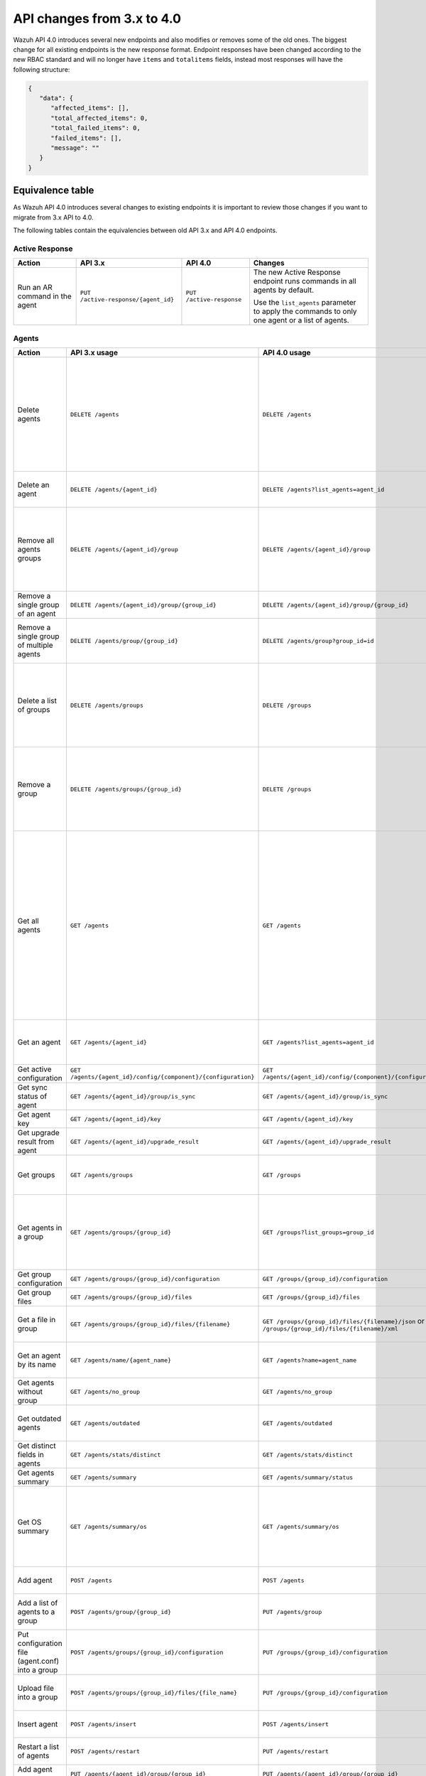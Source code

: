 .. Copyright (C) 2020 Wazuh, Inc.


.. API_changes_from_3_x_to_4_0

API changes from 3.x to 4.0
===========================

Wazuh API 4.0 introduces several new endpoints and also modifies or removes some of the old ones. The biggest change for all existing endpoints is the new response format. Endpoint responses have been changed according to the new RBAC standard and will no longer have ``items`` and ``totalitems`` fields, instead most responses will have the following structure:

.. code-block:: json
    :class: output

    {
       "data": {
          "affected_items": [],
          "total_affected_items": 0,
          "total_failed_items": 0,
          "failed_items": [],
          "message": ""
       }
    }


Equivalence table
-----------------

As Wazuh API 4.0 introduces several changes to existing endpoints it is important to review those changes if you want to migrate from 3.x API to 4.0.

The following tables contain the equivalencies between old API 3.x and API 4.0 endpoints.

Active Response
~~~~~~~~~~~~~~~

+--------------------------------+-------------------------------------+--------------------------+------------------------------------------------------------------------------------------------+
| Action                         | API 3.x                             | API 4.0                  | Changes                                                                                        |
+================================+=====================================+==========================+================================================================================================+
|                                |                                     |                          | The new Active Response endpoint runs commands in all agents by default.                       |
| Run an AR command in the agent | ``PUT /active-response/{agent_id}`` | ``PUT /active-response`` |                                                                                                |
|                                |                                     |                          | Use the ``list_agents`` parameter to apply the commands to only one agent or a list of agents. |
+--------------------------------+-------------------------------------+--------------------------+------------------------------------------------------------------------------------------------+

Agents
~~~~~~

+--------------------------------------------------+---------------------------------------------------------------+---------------------------------------------------------------+-------------------------------------------------------------------------------------------------------------------------------------------+
| Action                                           | API 3.x usage                                                 | API 4.0 usage                                                 | Changes                                                                                                                                   |
+==================================================+===============================================================+===============================================================+===========================================================================================================================================+
|                                                  |                                                               |                                                               | Removed ``ids`` query parameter.                                                                                                          |
|                                                  |                                                               |                                                               |                                                                                                                                           |
| Delete agents                                    | ``DELETE /agents``                                            | ``DELETE /agents``                                            | Use the ``list_agents`` parameter instead of ``ids`` to indicate which agents must be deleted.                                            |
|                                                  |                                                               |                                                               |                                                                                                                                           |
|                                                  |                                                               |                                                               | If no ``list_agents`` is provided no agents will be removed. In order to remove all agents, it must be specified with the "all" keyword.  |
+--------------------------------------------------+---------------------------------------------------------------+---------------------------------------------------------------+-------------------------------------------------------------------------------------------------------------------------------------------+
| Delete an agent                                  | ``DELETE /agents/{agent_id}``                                 | ``DELETE /agents?list_agents=agent_id``                       | Use the ``list_agents`` parameter to indicate which agents must be deleted.                                                               |
+--------------------------------------------------+---------------------------------------------------------------+---------------------------------------------------------------+-------------------------------------------------------------------------------------------------------------------------------------------+
|                                                  |                                                               |                                                               | Added ``list_groups`` parameter in query to specify an array of group's ID to remove from the agent.                                      |
| Remove all agents groups                         | ``DELETE /agents/{agent_id}/group``                           | ``DELETE /agents/{agent_id}/group``                           |                                                                                                                                           |
|                                                  |                                                               |                                                               | Removes the agent from all groups by default or a list of them if ``list_groups`` parameter is found.                                     |
+--------------------------------------------------+---------------------------------------------------------------+---------------------------------------------------------------+-------------------------------------------------------------------------------------------------------------------------------------------+
| Remove a single group of an agent                | ``DELETE /agents/{agent_id}/group/{group_id}``                | ``DELETE /agents/{agent_id}/group/{group_id}``                | No major changes.                                                                                                                         |
+--------------------------------------------------+---------------------------------------------------------------+---------------------------------------------------------------+-------------------------------------------------------------------------------------------------------------------------------------------+
| Remove a single group of multiple agents         | ``DELETE /agents/group/{group_id}``                           | ``DELETE /agents/group?group_id=id``                          | Use the ``list_agents`` parameter to indicate from which agents the group should me removed.                                              |
+--------------------------------------------------+---------------------------------------------------------------+---------------------------------------------------------------+-------------------------------------------------------------------------------------------------------------------------------------------+
|                                                  |                                                               |                                                               | The new endpoint can delete all groups or a list of them.                                                                                 |
| Delete a list of groups                          | ``DELETE /agents/groups``                                     | ``DELETE /groups``                                            |                                                                                                                                           |
|                                                  |                                                               |                                                               | Use the ``list_groups`` to choose groups to delete. If ``list_groups`` is empty, nothing will be removed (``all`` keyword to remove all). |
+--------------------------------------------------+---------------------------------------------------------------+---------------------------------------------------------------+-------------------------------------------------------------------------------------------------------------------------------------------+
|                                                  |                                                               |                                                               | The new endpoint can delete all groups or a list of them.                                                                                 |
| Remove a group                                   | ``DELETE /agents/groups/{group_id}``                          | ``DELETE /groups``                                            |                                                                                                                                           |
|                                                  |                                                               |                                                               | Use the ``list_groups`` to choose groups to delete. If ``list_groups`` is empty, nothing will be removed (``all`` keyword to remove all). |
+--------------------------------------------------+---------------------------------------------------------------+---------------------------------------------------------------+-------------------------------------------------------------------------------------------------------------------------------------------+
|                                                  |                                                               |                                                               | Return information about all available agents or a list of them.                                                                          |
|                                                  |                                                               |                                                               |                                                                                                                                           |
|                                                  |                                                               |                                                               | Added parameter ``list_agents`` in query used to specify a list of agents IDs (separated by comma) from which agents get the information. |
| Get all agents                                   | ``GET /agents``                                               | ``GET /agents``                                               |                                                                                                                                           |
|                                                  |                                                               |                                                               | Added parameter ``registerIP`` in query used to filter by the IP used when registering the agent.                                         |
|                                                  |                                                               |                                                               |                                                                                                                                           |
|                                                  |                                                               |                                                               | With this new endpoint, you won't get a 400 response in agent name cannot be found,                                                       |
|                                                  |                                                               |                                                               | you will get a 200 response with 0 items in the result.                                                                                   |
+--------------------------------------------------+---------------------------------------------------------------+---------------------------------------------------------------+-------------------------------------------------------------------------------------------------------------------------------------------+
| Get an agent                                     | ``GET /agents/{agent_id}``                                    | ``GET /agents?list_agents=agent_id``                          | Use the ``list_agents`` parameter to indicate from which agents you want to get the information.                                          |
+--------------------------------------------------+---------------------------------------------------------------+---------------------------------------------------------------+-------------------------------------------------------------------------------------------------------------------------------------------+
| Get active configuration                         | ``GET /agents/{agent_id}/config/{component}/{configuration}`` | ``GET /agents/{agent_id}/config/{component}/{configuration}`` | No major changes.                                                                                                                         |
+--------------------------------------------------+---------------------------------------------------------------+---------------------------------------------------------------+-------------------------------------------------------------------------------------------------------------------------------------------+
| Get sync status of agent                         | ``GET /agents/{agent_id}/group/is_sync``                      | ``GET /agents/{agent_id}/group/is_sync``                      | No major changes.                                                                                                                         |
+--------------------------------------------------+---------------------------------------------------------------+---------------------------------------------------------------+-------------------------------------------------------------------------------------------------------------------------------------------+
| Get agent key                                    | ``GET /agents/{agent_id}/key``                                | ``GET /agents/{agent_id}/key``                                | No major changes.                                                                                                                         |
+--------------------------------------------------+---------------------------------------------------------------+---------------------------------------------------------------+-------------------------------------------------------------------------------------------------------------------------------------------+
| Get upgrade result from agent                    | ``GET /agents/{agent_id}/upgrade_result``                     | ``GET /agents/{agent_id}/upgrade_result``                     | No major changes.                                                                                                                         |
+--------------------------------------------------+---------------------------------------------------------------+---------------------------------------------------------------+-------------------------------------------------------------------------------------------------------------------------------------------+
|                                                  |                                                               |                                                               | The new endpoint works the same way by default.                                                                                           |
| Get groups                                       | ``GET /agents/groups``                                        | ``GET /groups``                                               |                                                                                                                                           |
|                                                  |                                                               |                                                               | Removed ``q`` parameter in query.                                                                                                         |
+--------------------------------------------------+---------------------------------------------------------------+---------------------------------------------------------------+-------------------------------------------------------------------------------------------------------------------------------------------+
|                                                  |                                                               |                                                               | Use the ``list_groups`` parameter to indicate from which group you want to get the information.                                           |
| Get agents in a group                            | ``GET /agents/groups/{group_id}``                             | ``GET /groups?list_groups=group_id``                          |                                                                                                                                           |
|                                                  |                                                               |                                                               | To get all agents in a group use ``GET /groups/{group_id}/agents``.                                                                       |
+--------------------------------------------------+---------------------------------------------------------------+---------------------------------------------------------------+-------------------------------------------------------------------------------------------------------------------------------------------+
| Get group configuration                          | ``GET /agents/groups/{group_id}/configuration``               | ``GET /groups/{group_id}/configuration``                      | The new endpoint works the same way by default.                                                                                           |
+--------------------------------------------------+---------------------------------------------------------------+---------------------------------------------------------------+-------------------------------------------------------------------------------------------------------------------------------------------+
| Get group files                                  | ``GET /agents/groups/{group_id}/files``                       | ``GET /groups/{group_id}/files``                              | The new endpoint works the same way by default.                                                                                           |
+--------------------------------------------------+---------------------------------------------------------------+---------------------------------------------------------------+-------------------------------------------------------------------------------------------------------------------------------------------+
| Get a file in group                              | ``GET /agents/groups/{group_id}/files/{filename}``            | ``GET /groups/{group_id}/files/{filename}/json`` or           | The new endpoint allows the user to get the specified group file parsed to JSON or XML.                                                   |
|                                                  |                                                               | ``GET /groups/{group_id}/files/{filename}/xml``               |                                                                                                                                           |
+--------------------------------------------------+---------------------------------------------------------------+---------------------------------------------------------------+-------------------------------------------------------------------------------------------------------------------------------------------+
| Get an agent by its name                         | ``GET /agents/name/{agent_name}``                             | ``GET /agents?name=agent_name``                               | Use the ``name`` parameter to indicate from which agent you want to get the information.                                                  |
+--------------------------------------------------+---------------------------------------------------------------+---------------------------------------------------------------+-------------------------------------------------------------------------------------------------------------------------------------------+
| Get agents without group                         | ``GET /agents/no_group``                                      | ``GET /agents/no_group``                                      | No major changes.                                                                                                                         |
+--------------------------------------------------+---------------------------------------------------------------+---------------------------------------------------------------+-------------------------------------------------------------------------------------------------------------------------------------------+
| Get outdated agents                              | ``GET /agents/outdated``                                      | ``GET /agents/outdated``                                      | Added ``search`` parameter in query used to look for elements with the specified string.                                                  |
+--------------------------------------------------+---------------------------------------------------------------+---------------------------------------------------------------+-------------------------------------------------------------------------------------------------------------------------------------------+
| Get distinct fields in agents                    | ``GET /agents/stats/distinct``                                | ``GET /agents/stats/distinct``                                | No major changes.                                                                                                                         |
+--------------------------------------------------+---------------------------------------------------------------+---------------------------------------------------------------+-------------------------------------------------------------------------------------------------------------------------------------------+
| Get agents summary                               | ``GET /agents/summary``                                       | ``GET /agents/summary/status``                                | The new Endpoint works the same way.                                                                                                      |
+--------------------------------------------------+---------------------------------------------------------------+---------------------------------------------------------------+-------------------------------------------------------------------------------------------------------------------------------------------+
|                                                  |                                                               |                                                               | Removed ``offset`` parameter in query.                                                                                                    |
|                                                  |                                                               |                                                               | Removed ``limit`` parameter in query.                                                                                                     |
| Get OS summary                                   | ``GET /agents/summary/os``                                    | ``GET /agents/summary/os``                                    | Removed ``sort`` parameter in query.                                                                                                      |
|                                                  |                                                               |                                                               | Removed ``search`` parameter in query.                                                                                                    |
|                                                  |                                                               |                                                               | Removed ``q`` parameter in query.                                                                                                         |
+--------------------------------------------------+---------------------------------------------------------------+---------------------------------------------------------------+-------------------------------------------------------------------------------------------------------------------------------------------+
| Add agent                                        | ``POST /agents``                                              | ``POST /agents``                                              | Renamed ``force`` parameter in request body to ``force_time``.                                                                            |
+--------------------------------------------------+---------------------------------------------------------------+---------------------------------------------------------------+-------------------------------------------------------------------------------------------------------------------------------------------+
| Add a list of agents to a group                  | ``POST /agents/group/{group_id}``                             | ``PUT /agents/group``                                         | Use PUT instead of POST and specify the group id using the ``group_id`` parameter.                                                        |
+--------------------------------------------------+---------------------------------------------------------------+---------------------------------------------------------------+-------------------------------------------------------------------------------------------------------------------------------------------+
| Put configuration file (agent.conf) into a group | ``POST /agents/groups/{group_id}/configuration``              | ``PUT /groups/{group_id}/configuration``                      | The new endpoint works the same way but using PUT.                                                                                        |
+--------------------------------------------------+---------------------------------------------------------------+---------------------------------------------------------------+-------------------------------------------------------------------------------------------------------------------------------------------+
| Upload file into a group                         | ``POST /agents/groups/{group_id}/files/{file_name}``          | ``PUT /groups/{group_id}/configuration``                      | The new endpoint is used to update the group configuration. Use PUT instead of POST.                                                      |
+--------------------------------------------------+---------------------------------------------------------------+---------------------------------------------------------------+-------------------------------------------------------------------------------------------------------------------------------------------+
| Insert agent                                     | ``POST /agents/insert``                                       | ``POST /agents/insert``                                       | Renamed ``force`` parameter in request body to ``force_time``.                                                                            |
+--------------------------------------------------+---------------------------------------------------------------+---------------------------------------------------------------+-------------------------------------------------------------------------------------------------------------------------------------------+
| Restart a list of agents                         | ``POST /agents/restart``                                      | ``PUT /agents/restart``                                       | Works the same way but using PUT instead of POST.                                                                                         |
+--------------------------------------------------+---------------------------------------------------------------+---------------------------------------------------------------+-------------------------------------------------------------------------------------------------------------------------------------------+
| Add agent group                                  | ``PUT /agents/{agent_id}/group/{group_id}``                   | ``PUT /agents/{agent_id}/group/{group_id}``                   | No major changes.                                                                                                                         |
+--------------------------------------------------+---------------------------------------------------------------+---------------------------------------------------------------+-------------------------------------------------------------------------------------------------------------------------------------------+
| Restart an agent                                 | ``PUT /agents/{agent_id}/restart``                            | ``PUT /agents/{agent_id}/restart``                            | No major changes.                                                                                                                         |
+--------------------------------------------------+---------------------------------------------------------------+---------------------------------------------------------------+-------------------------------------------------------------------------------------------------------------------------------------------+
| Upgrade agent using online repository            | ``PUT /agents/{agent_id}/upgrade``                            | ``PUT /agents/{agent_id}/upgrade``                            | Changed parameter type ``force`` in request body from integer to boolean.                                                                 |
+--------------------------------------------------+---------------------------------------------------------------+---------------------------------------------------------------+-------------------------------------------------------------------------------------------------------------------------------------------+
| Upgrade agent using custom file                  | ``PUT /agents/{agent_id}/upgrade_custom``                     | ``PUT /agents/{agent_id}/upgrade_custom``                     | No major changes.                                                                                                                         |
+--------------------------------------------------+---------------------------------------------------------------+---------------------------------------------------------------+-------------------------------------------------------------------------------------------------------------------------------------------+
| Add agent (quick method)                         | ``PUT /agents/{agent_name}``                                  | ``POST /agents/insert/quick?agent_name=name``                 | Use POST instead of PUT and the ``agent_name`` parameter to specify the name of the new agent.                                            |
+--------------------------------------------------+---------------------------------------------------------------+---------------------------------------------------------------+-------------------------------------------------------------------------------------------------------------------------------------------+
| Create a group                                   | ``PUT /agents/groups/{group_id}``                             | ``POST /groups?group_id=group_id``                            | Use POST instead of PUT and the ``group_id`` parameter to specify the name of the new group.                                              |
+--------------------------------------------------+---------------------------------------------------------------+---------------------------------------------------------------+-------------------------------------------------------------------------------------------------------------------------------------------+
| Restart agents which belong to a group           | ``PUT /agents/groups/{group_id}/restart``                     | ``PUT /agents/group/{group_id}/restart``                      | The new endpoint works the same way by default.                                                                                           |
+--------------------------------------------------+---------------------------------------------------------------+---------------------------------------------------------------+-------------------------------------------------------------------------------------------------------------------------------------------+
|                                                  |                                                               |                                                               | Added ``list_agents`` parameter in query to specify which agents must be restarted.                                                       |
| Restart all agents                               | ``PUT /agents/restart``                                       | ``PUT /agents/restart``                                       |                                                                                                                                           |
|                                                  |                                                               |                                                               | Restarts all agents by default or a list of them if ``list_agents`` parameter is used.                                                    |
+--------------------------------------------------+---------------------------------------------------------------+---------------------------------------------------------------+-------------------------------------------------------------------------------------------------------------------------------------------+

Cache
~~~~~

+----------------------------+---------------------------+-----------------------------+---------------------------------------------------------------------------------+
| Action                     | API 3.x                   | API 4.0                     | Changes                                                                         |
+============================+===========================+=============================+=================================================================================+
| Delete cache index         | ``DELETE /cache``         | None                        | Not needed anymore. Cache is managed by the cluster.                            |
+----------------------------+---------------------------+-----------------------------+---------------------------------------------------------------------------------+
| Clear group cache          | ``DELETE /cache/{group}`` | None                        | Not needed anymore. Cache is managed by the cluster.                            |
+----------------------------+---------------------------+-----------------------------+---------------------------------------------------------------------------------+
| Get cache index            | ``GET /cache``            | None                        | Not needed anymore. Cache is managed by the cluster.                            |
+----------------------------+---------------------------+-----------------------------+---------------------------------------------------------------------------------+
| Return cache configuration | ``GET /cache/config``     | ``GET /cluster/api/config`` | The current cache configuration now can be retrieved with the cluster endpoint. |
+----------------------------+---------------------------+-----------------------------+---------------------------------------------------------------------------------+

Ciscat
~~~~~~

+-----------------------------------+------------------------------------+------------------------------------+-----------------------------------+
| Action                            | API 3.x usage                      | API 4.0 usage                      | Changes                           |
+===================================+====================================+====================================+===================================+
| Get CIS-CAT results from an agent | ``GET /ciscat/{agent_id}/results`` | ``GET /ciscat/{agent_id}/results`` | The usage is the same in API 4.0. |
+-----------------------------------+------------------------------------+------------------------------------+-----------------------------------+

Cluster
~~~~~~~

+-----------------------------------------------------------+---------------------------------------------------------------+---------------------------------------------------------------+------------------------------------------------------------------------------------------------------------------------------------------------------+
| Action                                                    | API 3.x usage                                                 | API 4.0 usage                                                 | Changes                                                                                                                                              |
+===========================================================+===============================================================+===============================================================+======================================================================================================================================================+
| Delete a remote file in a cluster node                    | ``DELETE /cluster/{node_id}/files``                           | ``DELETE /cluster/{node_id}/files``                           | No major changes.                                                                                                                                    |
+-----------------------------------------------------------+---------------------------------------------------------------+---------------------------------------------------------------+------------------------------------------------------------------------------------------------------------------------------------------------------+
| Get active configuration in node node_id                  | ``GET /cluster/{node_id}/config/{component}/{configuration}`` | ``GET /cluster/{node_id}/config/{component}/{configuration}`` | No major changes.                                                                                                                                    |
+-----------------------------------------------------------+---------------------------------------------------------------+---------------------------------------------------------------+------------------------------------------------------------------------------------------------------------------------------------------------------+
| Get node node_id’s configuration                          | ``GET /cluster/{node_id}/configuration``                      | ``GET /cluster/{node_id}/configuration``                      | No major changes.                                                                                                                                    |
+-----------------------------------------------------------+---------------------------------------------------------------+---------------------------------------------------------------+------------------------------------------------------------------------------------------------------------------------------------------------------+
| Check Wazuh configuration in a cluster node               | ``GET /cluster/{node_id}/configuration/validation``           | ``GET /cluster/configuration/validation?list_nodes=node_id``  | Use this endpoint to check if Wazuh configuration is correct for al cluster nodes or use ``list_nodes`` parameter to check only for a list of nodes. |
+-----------------------------------------------------------+---------------------------------------------------------------+---------------------------------------------------------------+------------------------------------------------------------------------------------------------------------------------------------------------------+
| Get local file from any cluster node                      | ``GET /cluster/{node_id}/files``                              | ``GET /cluster/{node_id}/files``                              | Removed ``validation`` parameter in query. Use ``GET /cluster/configuration/validation?list_nodes=node_id`` instead if validation is needed.         |
+-----------------------------------------------------------+---------------------------------------------------------------+---------------------------------------------------------------+------------------------------------------------------------------------------------------------------------------------------------------------------+
| Get node_id’s information                                 | ``GET /cluster/{node_id}/info``                               | ``GET /cluster/{node_id}/info``                               | No major changes.                                                                                                                                    |
+-----------------------------------------------------------+---------------------------------------------------------------+---------------------------------------------------------------+------------------------------------------------------------------------------------------------------------------------------------------------------+
| Get ossec.log from a specific node in cluster.            | ``GET /cluster/{node_id}/logs``                               | ``GET /cluster/{node_id}/logs``                               | Removed ``q`` parameter in query.                                                                                                                    |
+-----------------------------------------------------------+---------------------------------------------------------------+---------------------------------------------------------------+------------------------------------------------------------------------------------------------------------------------------------------------------+
| Get summary of ossec.log from a specific node in cluster. | ``GET /cluster/{node_id}/logs/summary``                       | ``GET /cluster/{node_id}/logs/summary``                       | No major changes.                                                                                                                                    |
+-----------------------------------------------------------+---------------------------------------------------------------+---------------------------------------------------------------+------------------------------------------------------------------------------------------------------------------------------------------------------+
| Get node node_id’s stats                                  | ``GET /cluster/{node_id}/stats``                              | ``GET /cluster/{node_id}/stats``                              | Changed date format from YYYYMMDD to YYYY-MM-DD for ``date`` parameter in query.                                                                     |
+-----------------------------------------------------------+---------------------------------------------------------------+---------------------------------------------------------------+------------------------------------------------------------------------------------------------------------------------------------------------------+
| Get node node_id’s analysisd stats                        | ``GET /cluster/{node_id}/stats/analysisd``                    | ``GET /cluster/{node_id}/stats/analysisd``                    | No major changes.                                                                                                                                    |
+-----------------------------------------------------------+---------------------------------------------------------------+---------------------------------------------------------------+------------------------------------------------------------------------------------------------------------------------------------------------------+
| Get node node_id’s stats by hour                          | ``GET /cluster/{node_id}/stats/hourly``                       | ``GET /cluster/{node_id}/stats/hourly``                       | No major changes.                                                                                                                                    |
+-----------------------------------------------------------+---------------------------------------------------------------+---------------------------------------------------------------+------------------------------------------------------------------------------------------------------------------------------------------------------+
| Get node node_id’s remoted stats                          | ``GET /cluster/{node_id}/stats/remoted``                      | ``GET /cluster/{node_id}/stats/remoted``                      | No major changes.                                                                                                                                    |
+-----------------------------------------------------------+---------------------------------------------------------------+---------------------------------------------------------------+------------------------------------------------------------------------------------------------------------------------------------------------------+
| Get node node_id’s stats by week                          | ``GET /cluster/{node_id}/stats/weekly``                       | ``GET /cluster/{node_id}/stats/weekly``                       | Parameter ``hours`` changed to ``averages`` in response body.                                                                                        |
+-----------------------------------------------------------+---------------------------------------------------------------+---------------------------------------------------------------+------------------------------------------------------------------------------------------------------------------------------------------------------+
| Get node node_id’s status                                 | ``GET /cluster/{node_id}/status``                             | ``GET /cluster/{node_id}/status``                             | The usage is the same in API 4.0.                                                                                                                    |
+-----------------------------------------------------------+---------------------------------------------------------------+---------------------------------------------------------------+------------------------------------------------------------------------------------------------------------------------------------------------------+
| Get the cluster configuration                             | ``GET /cluster/config``                                       | ``GET /cluster/local/config``                                 | Use the ``cluster/local/config`` endpoint instead. This will get the current configuration of the node receiving the request.                        |
+-----------------------------------------------------------+---------------------------------------------------------------+---------------------------------------------------------------+------------------------------------------------------------------------------------------------------------------------------------------------------+
|                                                           |                                                               |                                                               | Added ``list_nodes`` parameter in query.                                                                                                             |
| Check Wazuh configuration in all cluster nodes            | ``GET /cluster/configuration/validation``                     | ``GET /cluster/configuration/validation``                     |                                                                                                                                                      |
|                                                           |                                                               |                                                               | Return whether the Wazuh configuration is correct or not in all cluster nodes                                                                        |
|                                                           |                                                               |                                                               | or a list of them if parameter ``list_nodes`` is used.                                                                                               |
+-----------------------------------------------------------+---------------------------------------------------------------+---------------------------------------------------------------+------------------------------------------------------------------------------------------------------------------------------------------------------+
| Show cluster health                                       | ``GET /cluster/healthcheck``                                  | ``GET /cluster/healthcheck``                                  | Renamed ``node`` parameter in query to ``list_nodes``.                                                                                               |
+-----------------------------------------------------------+---------------------------------------------------------------+---------------------------------------------------------------+------------------------------------------------------------------------------------------------------------------------------------------------------+
| Get local node info                                       | ``GET /cluster/node``                                         | ``GET /cluster/nodes?list_agents=agent_id``                   | Use the ``list_agents`` parameter to indicate from which agents you want to get the information.                                                     |
+-----------------------------------------------------------+---------------------------------------------------------------+---------------------------------------------------------------+------------------------------------------------------------------------------------------------------------------------------------------------------+
|                                                           |                                                               |                                                               | Get information about all nodes in the cluster or a list of them                                                                                     |
|                                                           |                                                               |                                                               |                                                                                                                                                      |
| Get nodes info                                            | ``GET /cluster/nodes``                                        | ``GET /cluster/nodes``                                        | Added ``list_nodes`` parameter in query used to specify from which nodes get the information.                                                        |
|                                                           |                                                               |                                                               |                                                                                                                                                      |
|                                                           |                                                               |                                                               | Removed ``q`` parameter in query.                                                                                                                    |
+-----------------------------------------------------------+---------------------------------------------------------------+---------------------------------------------------------------+------------------------------------------------------------------------------------------------------------------------------------------------------+
| Get node info                                             | ``GET /cluster/nodes/{node_name}``                            | ``GET /cluster/nodes?list_nodes=node_id``                     | Use the ``list_nodes`` parameter to indicate from which nodes you want to get the information.                                                       |
+-----------------------------------------------------------+---------------------------------------------------------------+---------------------------------------------------------------+------------------------------------------------------------------------------------------------------------------------------------------------------+
| Get info about cluster status                             | ``GET /cluster/status``                                       | ``GET /cluster/status``                                       | No major changes.                                                                                                                                    |
+-----------------------------------------------------------+---------------------------------------------------------------+---------------------------------------------------------------+------------------------------------------------------------------------------------------------------------------------------------------------------+
| Update local file at any cluster node                     | ``POST /cluster/{node_id}/files``                             | ``PUT /cluster/{node_id}/files``                              | Use ``PUT`` instead of ``POST``.                                                                                                                     |
+-----------------------------------------------------------+---------------------------------------------------------------+---------------------------------------------------------------+------------------------------------------------------------------------------------------------------------------------------------------------------+
| Restart a specific node in cluster                        | ``PUT /cluster/{node_id}/restart``                            | ``PUT /cluster/restart?list_nodes=node_id``                   | Use the ``list_nodes`` parameter to indicate which nodes want to restart.                                                                            |
+-----------------------------------------------------------+---------------------------------------------------------------+---------------------------------------------------------------+------------------------------------------------------------------------------------------------------------------------------------------------------+
|                                                           |                                                               |                                                               | Added ``list_nodes`` parameter in query                                                                                                              |
| Restart all nodes in cluster                              | ``PUT /cluster/restart``                                      | ``PUT /cluster/restart``                                      |                                                                                                                                                      |
|                                                           |                                                               |                                                               | Restarts all nodes in the cluster by default or a list of them if ``list_nodes`` is found.                                                           |
+-----------------------------------------------------------+---------------------------------------------------------------+---------------------------------------------------------------+------------------------------------------------------------------------------------------------------------------------------------------------------+

Decoders
~~~~~~~~

+-------------------------+----------------------------------+-------------------------------------+---------------------------------------------------------------------------------------------+
| Action                  | API 3.x usage                    | API 4.0 usage                       | Changes                                                                                     |
+=========================+==================================+=====================================+=============================================================================================+
|                         |                                  |                                     | Added ``decoder_name`` parameter in query used to specify a list of decoder's names to get. |
|                         |                                  |                                     |                                                                                             |
|                         |                                  |                                     | Added ``select`` parameter in query.                                                        |
|                         |                                  |                                     |                                                                                             |
| Get all decoders        | ``GET /decoders``                | ``GET /decoders``                   | Renamed ``file`` parameter in query to ``filename``.                                        |
|                         |                                  |                                     |                                                                                             |
|                         |                                  |                                     | Renamed ``path`` parameter in query to ``relative_dirname``.                                |
+-------------------------+----------------------------------+-------------------------------------+---------------------------------------------------------------------------------------------+
| Get decoders by name    | ``GET /decoders/{decoder_name}`` | ``GET /decoders?decoder_name=name`` | Use the ``decoder_name`` parameter to indicate from which decoder get the information.      |
+-------------------------+----------------------------------+-------------------------------------+---------------------------------------------------------------------------------------------+
|                         |                                  |                                     | Removed ``download`` parameter. Use ``GET /decoders/files/{filename}/download`` instead.    |
|                         |                                  |                                     |                                                                                             |
| Get all decoders files  | ``GET /decoders/files``          | ``GET /decoders/files``             | Renamed ``file`` parameter in query to ``filename``.                                        |
|                         |                                  |                                     |                                                                                             |
|                         |                                  |                                     | Renamed ``path`` parameter in query to ``relative_dirname``.                                |
+-------------------------+----------------------------------+-------------------------------------+---------------------------------------------------------------------------------------------+
| Get all parent decoders | ``GET /decoders/parents``        | ``GET /decoders/parents``           | Added ``select`` parameter in query.                                                        |
+-------------------------+----------------------------------+-------------------------------------+---------------------------------------------------------------------------------------------+

Experimental
~~~~~~~~~~~~

+------------------------------------------+----------------------------------------------+----------------------------------------------+------------------------------------------------------------------------------------------------+
| Action                                   | API 3.x usage                                | API 4.0 usage                                | Changes                                                                                        |
+==========================================+==============================================+==============================================+================================================================================================+
|                                          |                                              |                                              | Added ``list_agents`` parameter in query.                                                      |
| Clear syscheck database                  | ``DELETE /experimental/syscheck``            | ``DELETE /experimental/syscheck``            |                                                                                                |
|                                          |                                              |                                              | ``All`` keyword needed in order to delete all. Nothing removed with empty ``list_agents``.     |
+------------------------------------------+----------------------------------------------+----------------------------------------------+------------------------------------------------------------------------------------------------+
|                                          |                                              |                                              | Added ``list_agents`` parameter in query.                                                      |
| Get CIS-CAT results                      | ``GET /experimental/ciscat/results``         | ``GET /experimental/ciscat/results``         |                                                                                                |
|                                          |                                              |                                              | Removed ``agent_id`` parameter in query                                                        |
+------------------------------------------+----------------------------------------------+----------------------------------------------+------------------------------------------------------------------------------------------------+
|                                          |                                              |                                              | Added ``list_agents`` parameter in query.                                                      |
|                                          |                                              |                                              |                                                                                                |
|                                          |                                              |                                              | Renamed ``ram_free`` parameter in query to ``ram.free`` and changed it's type to integer.      |
|                                          |                                              |                                              |                                                                                                |
|                                          |                                              |                                              | Renamed ``ram_total`` parameter in query to ``ram.total`` and changed it's type to integer.    |
| Get hardware info of all agents          | ``GET /experimental/syscollector/hardware``  | ``GET /experimental/syscollector/hardware``  |                                                                                                |
|                                          |                                              |                                              | Renamed ``cpu_cores`` parameter in query to ``cpu.cores`` and changed it's type to integer.    |
|                                          |                                              |                                              |                                                                                                |
|                                          |                                              |                                              | Renamed ``cpu_mhz`` parameter in query to ``cpu.mhz`` and changed it's type to number.         |
|                                          |                                              |                                              |                                                                                                |
|                                          |                                              |                                              | Renamed ``cpu_name``  parameter in query to ``cpu.name``.                                      |
+------------------------------------------+----------------------------------------------+----------------------------------------------+------------------------------------------------------------------------------------------------+
| Get network address info of all agents   | ``GET /experimental/syscollector/netaddr``   | ``GET /experimental/syscollector/netaddr``   | Added ``list_agents`` parameter in query.                                                      |
+------------------------------------------+----------------------------------------------+----------------------------------------------+------------------------------------------------------------------------------------------------+
|                                          |                                              |                                              | Added ``list_agents`` parameter in query.                                                      |
|                                          |                                              |                                              |                                                                                                |
|                                          |                                              |                                              | Changed the type of ``mtu`` parameter to integer.                                              |
|                                          |                                              |                                              |                                                                                                |
|                                          |                                              |                                              | Renamed ``tx_packets`` parameter in query to ``tx.packets`` and changed it's type to integer.  |
|                                          |                                              |                                              |                                                                                                |
|                                          |                                              |                                              | Renamed ``rx_packets`` parameter in query to ``rx.packets`` and changed it's type to integer.  |
|                                          |                                              |                                              |                                                                                                |
|                                          |                                              |                                              | Renamed ``tx_bytes`` parameter in query to ``tx.bytes`` and changed it's type to integer.      |
| Get network interface info of all agents | ``GET /experimental/syscollector/netiface``  | ``GET /experimental/syscollector/netiface``  |                                                                                                |
|                                          |                                              |                                              | Renamed ``rx_bytes`` parameter in query to ``rx.bytes`` and changed it's type to integer.      |
|                                          |                                              |                                              |                                                                                                |
|                                          |                                              |                                              | Renamed ``tx_errors`` parameter in query to ``tx.errors`` and changed it's type to integer.    |
|                                          |                                              |                                              |                                                                                                |
|                                          |                                              |                                              | Renamed ``rx_errors`` parameter in query to ``rx.errors`` and changed it's type to integer.    |
|                                          |                                              |                                              |                                                                                                |
|                                          |                                              |                                              | Renamed ``tx_dropped`` parameter in query to ``tx.dropped``  and changed it's type to integer. |
|                                          |                                              |                                              |                                                                                                |
|                                          |                                              |                                              | Renamed ``rx_dropped`` parameter in query to ``rx.dropped`` and changed it's type to integer.  |
+------------------------------------------+----------------------------------------------+----------------------------------------------+------------------------------------------------------------------------------------------------+
| Get network protocol info of all agents  | ``GET /experimental/syscollector/netproto``  | ``GET /experimental/syscollector/netproto``  | Added ``list_agents`` parameter in query.                                                      |
+------------------------------------------+----------------------------------------------+----------------------------------------------+------------------------------------------------------------------------------------------------+
|                                          |                                              |                                              | Added ``list_agents`` parameter in query.                                                      |
|                                          |                                              |                                              |                                                                                                |
| Get os info of all agents                | ``GET /experimental/syscollector/os``        | ``GET /experimental/syscollector/os``        | Renamed ``os_name`` parameter in query to ``os.name``.                                         |
|                                          |                                              |                                              |                                                                                                |
|                                          |                                              |                                              | Renamed ``os_version`` parameter in query to ``os.version``.                                   |
+------------------------------------------+----------------------------------------------+----------------------------------------------+------------------------------------------------------------------------------------------------+
| Get packages info of all agents          | ``GET /experimental/syscollector/packages``  | ``GET /experimental/syscollector/packages``  | Added ``list_agents`` parameter in query.                                                      |
+------------------------------------------+----------------------------------------------+----------------------------------------------+------------------------------------------------------------------------------------------------+
|                                          |                                              |                                              | Added ``list_agents`` parameter in query.                                                      |
|                                          |                                              |                                              |                                                                                                |
|                                          |                                              |                                              | Renamed ``local_ip`` parameter to ``local.ip``.                                                |
| Get ports info of all agents             | ``GET /experimental/syscollector/ports``     | ``GET /experimental/syscollector/ports``     |                                                                                                |
|                                          |                                              |                                              | Renamed ``local_port`` parameter to ``local.port``.                                            |
|                                          |                                              |                                              |                                                                                                |
|                                          |                                              |                                              | Renamed ``remote_ip``  parameter to ``remote.ip``.                                             |
+------------------------------------------+----------------------------------------------+----------------------------------------------+------------------------------------------------------------------------------------------------+
| Get processes info of all agents         | ``GET /experimental/syscollector/processes`` | ``GET /experimental/syscollector/processes`` | Added ``list_agents`` parameter in query.                                                      |
+------------------------------------------+----------------------------------------------+----------------------------------------------+------------------------------------------------------------------------------------------------+


Lists
~~~~~

+--------------------------+----------------------+----------------------+------------------------------------------------------------------------------------------+
| Action                   | API 3.x usage        | API 4.0 usage        | Changes                                                                                  |
+==========================+======================+======================+==========================================================================================+
|                          |                      |                      | Added ``filename`` parameter in query used to filter by filename.                        |
|                          |                      |                      |                                                                                          |
|                          |                      |                      | Added ``select`` parameter in query.                                                     |
| Get all lists            | ``GET /lists``       | ``GET /lists``       |                                                                                          |
|                          |                      |                      | Renamed ``path`` parameter in query to ``relative_dirname``.                             |
+--------------------------+----------------------+----------------------+------------------------------------------------------------------------------------------+
|                          |                      |                      | Added ``filename`` parameter in query used to filter by filename.                        |
| Get paths from all lists | ``GET /lists/files`` | ``GET /lists/files`` |                                                                                          |
|                          |                      |                      | Added ``relative_dirname`` parameter in query used to filter by relative directory name. |
+--------------------------+----------------------+----------------------+------------------------------------------------------------------------------------------+


Manager
~~~~~~~

+----------------------------------+-----------------------------------------------------+-----------------------------------------------------+-----------------------------------------------------------------------------------------------------------+
| Action                           | API 3.x usage                                       | API 4.0 usage                                       | Changes                                                                                                   |
+==================================+=====================================================+=====================================================+===========================================================================================================+
| Delete a local file              | ``DELETE /manager/files``                           | ``DELETE /manager/files``                           | No major changes.                                                                                         |
+----------------------------------+-----------------------------------------------------+-----------------------------------------------------+-----------------------------------------------------------------------------------------------------------+
| Get manager active configuration | ``GET /manager/config/{component}/{configuration}`` | ``GET /manager/config/{component}/{configuration}`` | No major changes.                                                                                         |
+----------------------------------+-----------------------------------------------------+-----------------------------------------------------+-----------------------------------------------------------------------------------------------------------+
| Get manager configuration        | ``GET /manager/configuration``                      | ``GET /manager/configuration``                      | No major changes.                                                                                         |
+----------------------------------+-----------------------------------------------------+-----------------------------------------------------+-----------------------------------------------------------------------------------------------------------+
| Check Wazuh configuration        | ``GET /manager/configuration/validation``           | ``GET /manager/configuration/validation``           | No major changes.                                                                                         |
+----------------------------------+-----------------------------------------------------+-----------------------------------------------------+-----------------------------------------------------------------------------------------------------------+
| Get local file                   | ``GET /manager/files``                              | ``GET /manager/files``                              | Removed ``validation`` parameter in query. Use `GET /manager/configuration/validation` instead if needed. |
+----------------------------------+-----------------------------------------------------+-----------------------------------------------------+-----------------------------------------------------------------------------------------------------------+
| Get manager information          | ``GET /manager/info``                               | ``GET /manager/info``                               | Parameter `openssl_support` in response is now a boolean.                                                 |
+----------------------------------+-----------------------------------------------------+-----------------------------------------------------+-----------------------------------------------------------------------------------------------------------+
| Get ossec.log                    | ``GET /manager/logs``                               | ``GET /manager/logs``                               | Removed ``q`` parameter in query.                                                                         |
+----------------------------------+-----------------------------------------------------+-----------------------------------------------------+-----------------------------------------------------------------------------------------------------------+
| Get summary of ossec.log         | ``GET /manager/logs/summary``                       | ``GET /manager/logs/summary``                       | Return a summary of the last 2000 wazuh log entries instead of the last three months.                     |
+----------------------------------+-----------------------------------------------------+-----------------------------------------------------+-----------------------------------------------------------------------------------------------------------+
| Get manager stats                | ``GET /manager/stats``                              | ``GET /manager/stats``                              | Changed date format from YYYYMMDD to YYYY-MM-DD for ``date`` parameter in query.                          |
+----------------------------------+-----------------------------------------------------+-----------------------------------------------------+-----------------------------------------------------------------------------------------------------------+
| Get analysisd stats              | ``GET /manager/stats/analysisd``                    | ``GET /manager/stats/analysisd``                    | No major changes.                                                                                         |
+----------------------------------+-----------------------------------------------------+-----------------------------------------------------+-----------------------------------------------------------------------------------------------------------+
| Get manager stats by hour        | ``GET /manager/stats/hourly``                       | ``GET /manager/stats/hourly``                       | No major changes.                                                                                         |
+----------------------------------+-----------------------------------------------------+-----------------------------------------------------+-----------------------------------------------------------------------------------------------------------+
| Get remoted stats                | ``GET /manager/stats/remoted``                      | ``GET /manager/stats/remoted``                      | No major changes.                                                                                         |
+----------------------------------+-----------------------------------------------------+-----------------------------------------------------+-----------------------------------------------------------------------------------------------------------+
| Get manager stats by week        | ``GET /manager/stats/weekly``                       | ``GET /manager/stats/weekly``                       | Parameter ``hours`` changed to ``averages`` in response body.                                             |
+----------------------------------+-----------------------------------------------------+-----------------------------------------------------+-----------------------------------------------------------------------------------------------------------+
| Get manager status               | ``GET /manager/status``                             | ``GET /manager/status``                             | No major changes.                                                                                         |
+----------------------------------+-----------------------------------------------------+-----------------------------------------------------+-----------------------------------------------------------------------------------------------------------+
| Update local file                | ``POST /manager/files``                             | ``PUT /manager/files``                              | The new endpoint works the same way but using ``PUT``.                                                    |
+----------------------------------+-----------------------------------------------------+-----------------------------------------------------+-----------------------------------------------------------------------------------------------------------+
| Restart Wazuh manager            | ``PUT /manager/restart``                            | ``PUT /manager/restart``                            | No major changes.                                                                                         |
+----------------------------------+-----------------------------------------------------+-----------------------------------------------------+-----------------------------------------------------------------------------------------------------------+


MITRE
~~~~~

+-----------------------------------+------------------------------------+------------------------------------+-----------------------------------+
| Action                            | API 3.x usage                      | API 4.0 usage                      | Changes                           |
+===================================+====================================+====================================+===================================+
| Get attacks from MITRE database   | ``GET /mitre``                     | ``GET /mitre``                     | No major changes.                 |
+-----------------------------------+------------------------------------+------------------------------------+-----------------------------------+


Rootcheck
~~~~~~~~~

+--------------------------------------+-----------------------------------------+-----------------+-------------+
| Action                               | API 3.x usage                           | API 4.0 usage   | Changes     |
+======================================+=========================================+=================+=============+
| Clear rootcheck database             | ``DELETE /rootcheck``                   | None            | Deprecated. |
+--------------------------------------+-----------------------------------------+-----------------+-------------+
| Clear rootcheck database of an agent | ``DELETE /rootcheck/{agent_id}``        | None            | Deprecated. |
+--------------------------------------+-----------------------------------------+-----------------+-------------+
| Get rootcheck database               | ``GET /rootcheck/{agent_id}``           | None            | Deprecated. |
+--------------------------------------+-----------------------------------------+-----------------+-------------+
| Get rootcheck CIS requirements       | ``GET /rootcheck/{agent_id}/cis``       | None            | Deprecated. |
+--------------------------------------+-----------------------------------------+-----------------+-------------+
| Get last rootcheck scan              | ``GET /rootcheck/{agent_id}/last_scan`` | None            | Deprecated. |
+--------------------------------------+-----------------------------------------+-----------------+-------------+
| Get rootcheck pci requirements       | ``GET /rootcheck/{agent_id}/pci``       | None            | Deprecated. |
+--------------------------------------+-----------------------------------------+-----------------+-------------+
| Run rootcheck scan in all agents     | ``PUT /rootcheck``                      | None            | Deprecated. |
+--------------------------------------+-----------------------------------------+-----------------+-------------+
| Run rootcheck scan in an agent       | ``PUT /rootcheck/{agent_id}``           | None            | Deprecated. |
+--------------------------------------+-----------------------------------------+-----------------+-------------+


Rules
~~~~~

+-----------------------------------+----------------------------+----------------------------------------+---------------------------------------------------------------------------------------------+
| Action                            | API 3.x usage              | API 4.0 usage                          | Changes                                                                                     |
+===================================+============================+========================================+=============================================================================================+
|                                   |                            |                                        | Added ``rule_ids`` parameter in query.                                                      |
|                                   |                            |                                        |                                                                                             |
|                                   |                            |                                        | Added ``select`` parameter in query.                                                        |
|                                   |                            |                                        |                                                                                             |
| Get all rules                     | ``GET /rules``             | ``GET /rules``                         | Renamed ``file`` parameter to ``filename``.                                                 |
|                                   |                            |                                        |                                                                                             |
|                                   |                            |                                        | Renamed ``pci`` parameter in query to ``pci_dss``.                                          |
+-----------------------------------+----------------------------+----------------------------------------+---------------------------------------------------------------------------------------------+
| Get rules by id                   | ``GET /rules/{rule_id}``   | ``GET /rules?rule_ids=rule_id``        | Use the ``rules_id`` parameter to specify from which rules you want to get the information. |
+-----------------------------------+----------------------------+----------------------------------------+---------------------------------------------------------------------------------------------+
|                                   |                            |                                        | Renamed ``path`` parameter in query to ``relative_dirname``.                                |
|                                   |                            |                                        |                                                                                             |
| Get files of rules                | ``GET /rules/files``       | ``GET /rules/files``                   | Renamed ``file`` parameter in query to ``filename``.                                        |
|                                   |                            |                                        |                                                                                             |
|                                   |                            |                                        | Removed ``download`` parameter in query. Use `GET /rules/files/{file}/download` instead.    |
+-----------------------------------+----------------------------+----------------------------------------+---------------------------------------------------------------------------------------------+
| Get rule gdpr requirements        | ``GET /rules/gdpr``        | ``GET /rules/requirement/gdpr``        | Use the new `/rules/requirement` endpoint.                                                  |
+-----------------------------------+----------------------------+----------------------------------------+---------------------------------------------------------------------------------------------+
| Get rule gpg13 requirements       | ``GET /rules/gpg13``       | ``GET /rules/requirement/gpg13``       | Use the new `/rules/requirement` endpoint.                                                  |
+-----------------------------------+----------------------------+----------------------------------------+---------------------------------------------------------------------------------------------+
| Get rule groups                   | ``GET /rules/groups``      | ``GET /rules/groups``                  | No major changes.                                                                           |
+-----------------------------------+----------------------------+----------------------------------------+---------------------------------------------------------------------------------------------+
| Get rule hipaa requirements       | ``GET /rules/hipaa``       | ``GET /rules/requirement/hipaa``       | Use the new `/rules/requirement` endpoint.                                                  |
+-----------------------------------+----------------------------+----------------------------------------+---------------------------------------------------------------------------------------------+
| Get rule nist-800-53 requirements | ``GET /rules/nist-800-53`` | ``GET /rules/requirement/nist-800-53`` | Use the new `/rules/requirement` endpoint.                                                  |
+-----------------------------------+----------------------------+----------------------------------------+---------------------------------------------------------------------------------------------+
| Get rule pci requirements         | ``GET /rules/pci``         | ``GET /rules/requirement/pci_dss``     | Use the new `/rules/requirement` endpoint.                                                  |
+-----------------------------------+----------------------------+----------------------------------------+---------------------------------------------------------------------------------------------+
| Get rule tsc requirements         | ``GET /rules/tsc``         | ``GET /rules/requirement/tsc``         | Use the new `/rules/requirement` endpoint.                                                  |
+-----------------------------------+----------------------------+----------------------------------------+---------------------------------------------------------------------------------------------+
| Get rule mitre requirements       | ``GET /rules/mitre``       | ``GET /rules/requirement/mitre``       | Use the new `/rules/requirement` endpoint.                                                  |
+-----------------------------------+----------------------------+----------------------------------------+---------------------------------------------------------------------------------------------+


Security Assesment Configuration
~~~~~~~~~~~~~~~~~~~~~~~~~~~~~~~~

+-------------------------------------------------------------+--------------------------------------------+--------------------------------------------+-------------------+
| Action                                                      | API 3.x usage                              | API 4.0 usage                              | Changes           |
+=============================================================+============================================+============================================+===================+
| Get security configuration assessment (SCA) database        | ``GET /sca/{agent_id}``                    | ``GET /sca/{agent_id}``                    | No major changes. |
+-------------------------------------------------------------+--------------------------------------------+--------------------------------------------+-------------------+
| Get security configuration assessment (SCA) checks database | ``GET /sca/{agent_id}/checks/{policy_id}`` | ``GET /sca/{agent_id}/checks/{policy_id}`` | No major changes. |
+-------------------------------------------------------------+--------------------------------------------+--------------------------------------------+-------------------+


Summary
~~~~~~~

+------------------------------+-------------------------+--------------------------+--------------------------------------------------------+
| Action                       | API 3.x usage           | API 4.0 usage            | Changes                                                |
+==============================+=========================+==========================+========================================================+
| Get a full summary of agents | ``GET /summary/agents`` | ``GET /overview/agents`` | Use the new ``GET /overview/agents`` endpoint instead. |
+------------------------------+-------------------------+--------------------------+--------------------------------------------------------+

Syscheck
~~~~~~~~

+-------------------------------------+----------------------------------------+----------------------------------------+--------------------------------------------------------------------------------------+
| Action                              | API 3.x usage                          | API 4.0 usage                          | Changes                                                                              |
+=====================================+========================================+========================================+======================================================================================+
| Clear syscheck database of an agent | ``DELETE /syscheck/{agent_id}``        | ``DELETE /syscheck/{agent_id}``        | The usage is the same in API 4.0.                                                    |
+-------------------------------------+----------------------------------------+----------------------------------------+--------------------------------------------------------------------------------------+
| Get syscheck files                  | ``GET /syscheck/{agent_id}``           | ``GET /syscheck/{agent_id}``           | The usage is the same in API 4.0.                                                    |
+-------------------------------------+----------------------------------------+----------------------------------------+--------------------------------------------------------------------------------------+
| Get last syscheck scan              | ``GET /syscheck/{agent_id}/last_scan`` | ``GET /syscheck/{agent_id}/last_scan`` | The usage is the same in API 4.0.                                                    |
+-------------------------------------+----------------------------------------+----------------------------------------+--------------------------------------------------------------------------------------+
| Run syscheck scan in all agents     | ``PUT /syscheck``                      | ``PUT /syscheck``                      | The usage is the same in API 4.0.                                                    |
+-------------------------------------+----------------------------------------+----------------------------------------+--------------------------------------------------------------------------------------+
| Run syscheck scan in an agent       | ``PUT /syscheck/{agent_id}``           | ``PUT /syscheck``                      | Use the ``list_agents`` parameter to indicate which agents must run a syscheck scan. |
+-------------------------------------+----------------------------------------+----------------------------------------+--------------------------------------------------------------------------------------+

Syscollector
~~~~~~~~~~~~

+----------------------------------------+--------------------------------------------+--------------------------------------------+------------------------------------------------------------------------------------------------+
| Action                                 | API 3.x usage                              | API 4.0 usage                              | Changes                                                                                        |
+========================================+============================================+============================================+================================================================================================+
| Get hardware info                      | ``GET /syscollector/{agent_id}/hardware``  | ``GET /syscollector/{agent_id}/hardware``  | The usage is the same in API 4.0.                                                              |
+----------------------------------------+--------------------------------------------+--------------------------------------------+------------------------------------------------------------------------------------------------+
| Get hotfixes info                      | ``GET /syscollector/{agent_id}/hotfixes``  | ``GET /syscollector/{agent_id}/hotfixes``  | Removed ``q`` parameter in query.                                                              |
+----------------------------------------+--------------------------------------------+--------------------------------------------+------------------------------------------------------------------------------------------------+
| Get network address info of an agent   | ``GET /syscollector/{agent_id}/netaddr``   | ``GET /syscollector/{agent_id}/netaddr``   | Removed ``q`` parameter in query.                                                              |
+----------------------------------------+--------------------------------------------+--------------------------------------------+------------------------------------------------------------------------------------------------+
|                                        |                                            |                                            | Removed ``q`` parameter in query.                                                              |
|                                        |                                            |                                            |                                                                                                |
|                                        |                                            |                                            | Changed the type of ``mtu`` parameter to integer.                                              |
|                                        |                                            |                                            |                                                                                                |
|                                        |                                            |                                            | Renamed ``tx_packets`` parameter in query to ``tx.packets`` and changed it's type to integer.  |
|                                        |                                            |                                            |                                                                                                |
|                                        |                                            |                                            | Renamed ``rx_packets`` parameter in query to ``rx.packets`` and changed it's type to integer.  |
|                                        |                                            |                                            |                                                                                                |
|                                        |                                            |                                            | Renamed ``tx_bytes`` parameter in query to ``tx.bytes`` and changed it's type to integer.      |
| Get network interface info of an agent | ``GET /syscollector/{agent_id}/netiface``  | ``GET /syscollector/{agent_id}/netiface``  |                                                                                                |
|                                        |                                            |                                            | Renamed ``rx_bytes`` parameter in query to ``rx.bytes`` and changed it's type to integer.      |
|                                        |                                            |                                            |                                                                                                |
|                                        |                                            |                                            | Renamed ``tx_errors`` parameter in query to ``tx.errors`` and changed it's type to integer.    |
|                                        |                                            |                                            |                                                                                                |
|                                        |                                            |                                            | Renamed ``rx_errors`` parameter in query to ``rx.errors`` and changed it's type to integer.    |
|                                        |                                            |                                            |                                                                                                |
|                                        |                                            |                                            | Renamed ``tx_dropped`` parameter in query to ``tx.dropped``  and changed it's type to integer. |
|                                        |                                            |                                            |                                                                                                |
|                                        |                                            |                                            | Renamed ``rx_dropped`` parameter in query to ``rx.dropped`` and changed it's type to integer.  |
+----------------------------------------+--------------------------------------------+--------------------------------------------+------------------------------------------------------------------------------------------------+
| Get network protocol info of an agent  | ``GET /syscollector/{agent_id}/netproto``  | ``GET /syscollector/{agent_id}/netproto``  | Removed ``q`` parameter in query.                                                              |
+----------------------------------------+--------------------------------------------+--------------------------------------------+------------------------------------------------------------------------------------------------+
| Get os info                            | ``GET /syscollector/{agent_id}/os``        | ``GET /syscollector/{agent_id}/os``        | The usage is the same in API 4.0.                                                              |
+----------------------------------------+--------------------------------------------+--------------------------------------------+------------------------------------------------------------------------------------------------+
| Get packages info                      | ``GET /syscollector/{agent_id}/packages``  | ``GET /syscollector/{agent_id}/packages``  | Removed ``q`` parameter in query.                                                              |
+----------------------------------------+--------------------------------------------+--------------------------------------------+------------------------------------------------------------------------------------------------+
|                                        |                                            |                                            | Added ``process`` parameter used to filter by process name.                                    |
|                                        |                                            |                                            |                                                                                                |
|                                        |                                            |                                            | Removed ``q`` parameter in query.                                                              |
|                                        |                                            |                                            |                                                                                                |
| Get ports info of an agent             | ``GET /syscollector/{agent_id}/ports``     | ``GET /syscollector/{agent_id}/ports``     | Renamed ``local_ip`` parameter to ``local.ip``.                                                |
|                                        |                                            |                                            |                                                                                                |
|                                        |                                            |                                            | Renamed ``local_port`` parameter to ``local.port``.                                            |
|                                        |                                            |                                            |                                                                                                |
|                                        |                                            |                                            | Renamed ``remote_ip``  parameter to ``remote.ip``.                                             |
+----------------------------------------+--------------------------------------------+--------------------------------------------+------------------------------------------------------------------------------------------------+
| Get processes info                     | ``GET /syscollector/{agent_id}/processes`` | ``GET /syscollector/{agent_id}/processes`` | Removed ``q`` parameter in query.                                                              |
+----------------------------------------+--------------------------------------------+--------------------------------------------+------------------------------------------------------------------------------------------------+
